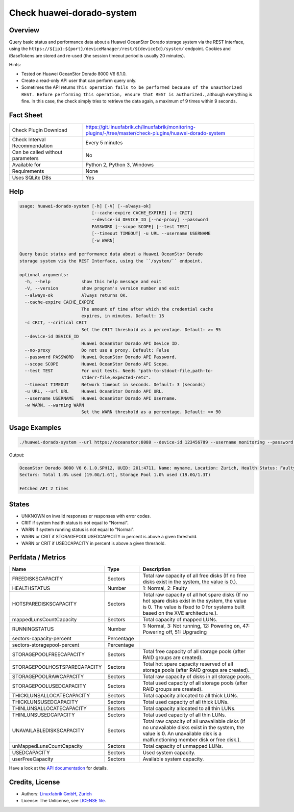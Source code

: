 Check huawei-dorado-system
==========================

Overview
--------

Query basic status and performance data about a Huawei OceanStor Dorado storage system via the REST Interface, using the ``https://${ip}:${port}/deviceManager/rest/${deviceId}/system/`` endpoint. Cookies and iBaseTokens are stored and re-used (the session timeout period is usually 20 minutes).

Hints:

* Tested on Huawei OceanStor Dorado 8000 V6 6.1.0.
* Create a read-only API user that can perform query only.
* Sometimes the API returns ``This operation fails to be performed because of the unauthorized REST. Before performing this operation, ensure that REST is authorized.``, although everything is fine. In this case, the check simply tries to retrieve the data again, a maximum of 9 times within 9 seconds.


Fact Sheet
----------

.. csv-table::
    :widths: 30, 70
    
    "Check Plugin Download",                "https://git.linuxfabrik.ch/linuxfabrik/monitoring-plugins/-/tree/master/check-plugins/huawei-dorado-system"
    "Check Interval Recommendation",        "Every 5 minutes"
    "Can be called without parameters",     "No"
    "Available for",                        "Python 2, Python 3, Windows"
    "Requirements",                         "None"
    "Uses SQLite DBs",                      "Yes"


Help
----

.. code-block:: text

    usage: huawei-dorado-system [-h] [-V] [--always-ok]
                                [--cache-expire CACHE_EXPIRE] [-c CRIT]
                                --device-id DEVICE_ID [--no-proxy] --password
                                PASSWORD [--scope SCOPE] [--test TEST]
                                [--timeout TIMEOUT] -u URL --username USERNAME
                                [-w WARN]

    Query basic status and performance data about a Huawei OceanStor Dorado
    storage system via the REST Interface, using the ``/system/`` endpoint.

    optional arguments:
      -h, --help            show this help message and exit
      -V, --version         show program's version number and exit
      --always-ok           Always returns OK.
      --cache-expire CACHE_EXPIRE
                            The amount of time after which the credential cache
                            expires, in minutes. Default: 15
      -c CRIT, --critical CRIT
                            Set the CRIT threshold as a percentage. Default: >= 95
      --device-id DEVICE_ID
                            Huawei OceanStor Dorado API Device ID.
      --no-proxy            Do not use a proxy. Default: False
      --password PASSWORD   Huawei OceanStor Dorado API Password.
      --scope SCOPE         Huawei OceanStor Dorado API Scope.
      --test TEST           For unit tests. Needs "path-to-stdout-file,path-to-
                            stderr-file,expected-retc".
      --timeout TIMEOUT     Network timeout in seconds. Default: 3 (seconds)
      -u URL, --url URL     Huawei OceanStor Dorado API URL.
      --username USERNAME   Huawei OceanStor Dorado API Username.
      -w WARN, --warning WARN
                            Set the WARN threshold as a percentage. Default: >= 90


Usage Examples
--------------

.. code-block:: bash

    ./huawei-dorado-system --url https://oceanstor:8088 --device-id 123456789 --username monitoring --password mypass

Output:

.. code-block:: text

    OceanStor Dorado 8000 V6 6.1.0.SPH12, UUID: 201:4711, Name: myname, Location: Zurich, Health Status: Faulty (2) [CRITICAL], Running Status: Powering off (47) [WARNING]
    Sectors: Total 1.0% used (19.0G/1.6T), Storage Pool 1.0% used (19.0G/1.3T)

    Fetched API 2 times


States
------

* UNKNOWN on invalid responses or responses with error codes.
* CRIT if system health status is not equal to "Normal".
* WARN if system running status is not equal to "Normal".
* WARN or CRIT if STORAGEPOOLUSEDCAPACITY in percent is above a given threshold.
* WARN or CRIT if USEDCAPACITY in percent is above a given threshold.


Perfdata / Metrics
------------------

.. csv-table::
    :widths: 25, 15, 60
    :header-rows: 1
    
    Name,                                       Type,               Description                                           
    FREEDISKSCAPACITY,                          Sectors,            "Total raw capacity of all free disks (If no free disks exist in the system, the value is 0.)."
    HEALTHSTATUS,                               Number,             "1: Normal, 2: Faulty"
    HOTSPAREDISKSCAPACITY,                      Sectors,            "Total raw capacity of all hot spare disks (If no hot spare disks exist in the system, the value is 0. The value is fixed to 0 for systems built based on the XVE architecture.)."
    mappedLunsCountCapacity,                    Sectors,            "Total capacity of mapped LUNs."
    RUNNINGSTATUS,                              Number,             "1: Normal, 3: Not running, 12: Powering on, 47: Powering off, 51: Upgrading"
    sectors-capacity-percent,                   Percentage,         
    sectors-storagepool-percent,                Percentage,         
    STORAGEPOOLFREECAPACITY,                    Sectors,            "Total free capacity of all storage pools (after RAID groups are created)."
    STORAGEPOOLHOSTSPARECAPACITY,               Sectors,            "Total hot spare capacity reserved of all storage pools (after RAID groups are created)."
    STORAGEPOOLRAWCAPACITY,                     Sectors,            "Total raw capacity of disks in all storage pools."
    STORAGEPOOLUSEDCAPACITY,                    Sectors,            "Total used capacity of all storage pools (after RAID groups are created)."
    THICKLUNSALLOCATECAPACITY,                  Sectors,            "Total capacity allocated to all thick LUNs."
    THICKLUNSUSEDCAPACITY,                      Sectors,            "Total used capacity of all thick LUNs."
    THINLUNSALLOCATECAPACITY,                   Sectors,            "Total capacity allocated to all thin LUNs."
    THINLUNSUSEDCAPACITY,                       Sectors,            "Total used capacity of all thin LUNs."
    UNAVAILABLEDISKSCAPACITY,                   Sectors,            "Total raw capacity of all unavailable disks (If no unavailable disks exist in the system, the value is 0. An unavailable disk is a malfunctioning member disk or free disk.)."
    unMappedLunsCountCapacity,                  Sectors,            "Total capacity of unmapped LUNs."
    USEDCAPACITY,                               Sectors,            "Used system capacity."
    userFreeCapacity,                           Sectors,            "Available system capacity."

Have a look at the `API documentation <https://support.huawei.com/enterprise/en/doc/EDOC1100144155/387d790e/overview>`_ for details.


Credits, License
----------------

* Authors: `Linuxfabrik GmbH, Zurich <https://www.linuxfabrik.ch>`_
* License: The Unlicense, see `LICENSE file <https://git.linuxfabrik.ch/linuxfabrik/monitoring-plugins/-/blob/master/LICENSE>`_.
